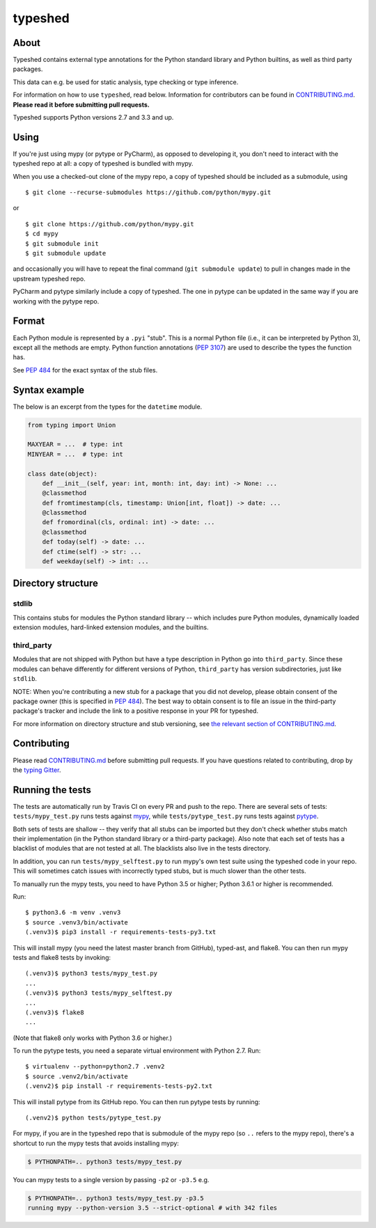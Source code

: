 typeshed
========

|Build Status| |Chat at https://gitter.im/python/typing|

About
-----

Typeshed contains external type annotations for the Python standard
library and Python builtins, as well as third party packages.

This data can e.g. be used for static analysis, type checking or type
inference.

For information on how to use ``typeshed``, read below. Information for
contributors can be found in `CONTRIBUTING.md <CONTRIBUTING.md>`__.
**Please read it before submitting pull requests.**

Typeshed supports Python versions 2.7 and 3.3 and up.

Using
-----

If you're just using mypy (or pytype or PyCharm), as opposed to
developing it, you don't need to interact with the typeshed repo at all:
a copy of typeshed is bundled with mypy.

When you use a checked-out clone of the mypy repo, a copy of typeshed
should be included as a submodule, using

::

    $ git clone --recurse-submodules https://github.com/python/mypy.git

or

::

    $ git clone https://github.com/python/mypy.git
    $ cd mypy
    $ git submodule init
    $ git submodule update

and occasionally you will have to repeat the final command
(``git submodule update``) to pull in changes made in the upstream
typeshed repo.

PyCharm and pytype similarly include a copy of typeshed. The one in
pytype can be updated in the same way if you are working with the pytype
repo.

Format
------

Each Python module is represented by a ``.pyi`` "stub". This is a normal
Python file (i.e., it can be interpreted by Python 3), except all the
methods are empty. Python function annotations (`PEP
3107 <https://www.python.org/dev/peps/pep-3107/>`__) are used to
describe the types the function has.

See `PEP 484 <http://www.python.org/dev/peps/pep-0484/>`__ for the exact
syntax of the stub files.

Syntax example
--------------

The below is an excerpt from the types for the ``datetime`` module.

.. code:: python

    from typing import Union

    MAXYEAR = ...  # type: int
    MINYEAR = ...  # type: int

    class date(object):
        def __init__(self, year: int, month: int, day: int) -> None: ...
        @classmethod
        def fromtimestamp(cls, timestamp: Union[int, float]) -> date: ...
        @classmethod
        def fromordinal(cls, ordinal: int) -> date: ...
        @classmethod
        def today(self) -> date: ...
        def ctime(self) -> str: ...
        def weekday(self) -> int: ...

Directory structure
-------------------

stdlib
~~~~~~

This contains stubs for modules the Python standard library -- which
includes pure Python modules, dynamically loaded extension modules,
hard-linked extension modules, and the builtins.

third\_party
~~~~~~~~~~~~

Modules that are not shipped with Python but have a type description in
Python go into ``third_party``. Since these modules can behave
differently for different versions of Python, ``third_party`` has
version subdirectories, just like ``stdlib``.

NOTE: When you're contributing a new stub for a package that you did not
develop, please obtain consent of the package owner (this is specified
in `PEP
484 <https://www.python.org/dev/peps/pep-0484/#the-typeshed-repo>`__).
The best way to obtain consent is to file an issue in the third-party
package's tracker and include the link to a positive response in your PR
for typeshed.

For more information on directory structure and stub versioning, see
`the relevant section of
CONTRIBUTING.md <https://github.com/python/typeshed/blob/master/CONTRIBUTING.md#stub-versioning>`__.

Contributing
------------

Please read `CONTRIBUTING.md <CONTRIBUTING.md>`__ before submitting pull
requests. If you have questions related to contributing, drop by the
`typing Gitter <https://gitter.im/python/typing>`__.

Running the tests
-----------------

The tests are automatically run by Travis CI on every PR and push to the
repo. There are several sets of tests: ``tests/mypy_test.py`` runs tests
against `mypy <https://github.com/python/mypy/>`__, while
``tests/pytype_test.py`` runs tests against
`pytype <https://github.com/google/pytype/>`__.

Both sets of tests are shallow -- they verify that all stubs can be
imported but they don't check whether stubs match their implementation
(in the Python standard library or a third-party package). Also note
that each set of tests has a blacklist of modules that are not tested at
all. The blacklists also live in the tests directory.

In addition, you can run ``tests/mypy_selftest.py`` to run mypy's own
test suite using the typeshed code in your repo. This will sometimes
catch issues with incorrectly typed stubs, but is much slower than the
other tests.

To manually run the mypy tests, you need to have Python 3.5 or higher;
Python 3.6.1 or higher is recommended.

Run:

::

    $ python3.6 -m venv .venv3
    $ source .venv3/bin/activate
    (.venv3)$ pip3 install -r requirements-tests-py3.txt

This will install mypy (you need the latest master branch from GitHub),
typed-ast, and flake8. You can then run mypy tests and flake8 tests by
invoking:

::

    (.venv3)$ python3 tests/mypy_test.py
    ...
    (.venv3)$ python3 tests/mypy_selftest.py
    ...
    (.venv3)$ flake8
    ...

(Note that flake8 only works with Python 3.6 or higher.)

To run the pytype tests, you need a separate virtual environment with
Python 2.7. Run:

::

    $ virtualenv --python=python2.7 .venv2
    $ source .venv2/bin/activate
    (.venv2)$ pip install -r requirements-tests-py2.txt

This will install pytype from its GitHub repo. You can then run pytype
tests by running:

::

    (.venv2)$ python tests/pytype_test.py

For mypy, if you are in the typeshed repo that is submodule of the mypy
repo (so ``..`` refers to the mypy repo), there's a shortcut to run the
mypy tests that avoids installing mypy:

.. code:: bash

    $ PYTHONPATH=.. python3 tests/mypy_test.py

You can mypy tests to a single version by passing ``-p2`` or ``-p3.5``
e.g.

.. code:: bash

    $ PYTHONPATH=.. python3 tests/mypy_test.py -p3.5
    running mypy --python-version 3.5 --strict-optional # with 342 files

.. |Build Status| image:: https://travis-ci.org/python/typeshed.svg?branch=master
   :target: https://travis-ci.org/python/typeshed
.. |Chat at https://gitter.im/python/typing| image:: https://badges.gitter.im/python/typing.svg
   :target: https://gitter.im/python/typing?utm_source=badge&utm_medium=badge&utm_campaign=pr-badge&utm_content=badge
